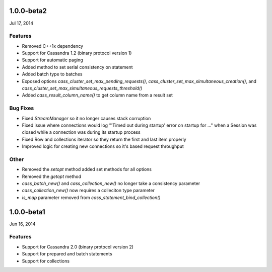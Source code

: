 1.0.0-beta2
===========
Jul 17, 2014

Features
--------
* Removed C++1x dependency 
* Support for Cassandra 1.2 (binary protocol version 1)
* Support for automatic paging
* Added method to set serial consistency on statement
* Added batch type to batches
* Exposed options `cass_cluster_set_max_pending_requests()`,
  `cass_cluster_set_max_simultaneous_creation()`, and
  `cass_cluster_set_max_simultaneous_requests_threshold()`
* Added `cass_result_column_name()` to get column name from a result set

Bug Fixes
---------
* Fixed `StreamManager` so it no longer causes stack corruption
* Fixed issue where connections would log "'Timed out during startup' error on startup for ..."
  when a Session was closed while a connection was during its startup process
* Fixed Row and collections iterator so they return the first and last item properly
* Improved logic for creating new connections so it's based request throughput

Other
---------
* Removed the `setopt` method added set methods for all options
* Removed the `getopt` method
* `cass_batch_new()` and `cass_collection_new()` no longer take a consistency parameter
* `cass_collection_new()` now requires a colleciton type parameter
* `is_map` parameter removed from `cass_statement_bind_collection()`

1.0.0-beta1
===========
Jun 16, 2014

Features
--------
* Support for Cassandra 2.0 (binary protocol version 2)
* Support for prepared and batch statements
* Support for collections
